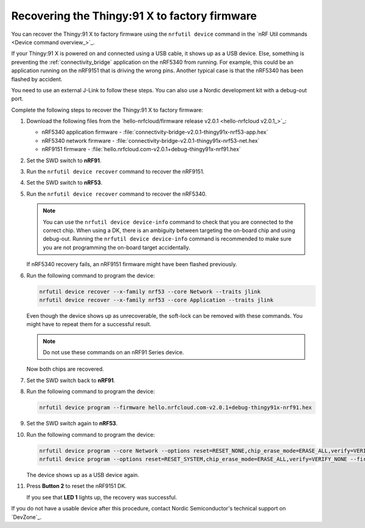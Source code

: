 .. _thingy91x_recover_to_factory_firmware:

Recovering the Thingy:91 X to factory firmware
##############################################

.. contents::
   :local:
   :depth: 2

You can recover the Thingy:91 X to factory firmware using the ``nrfutil device`` command in the `nRF Util commands <Device command overview_>`_.

If your Thingy:91 X is powered on and connected using a USB cable, it shows up as a USB device.
Else, something is preventing the :ref:`connectivity_bridge` application on the nRF5340 from running.
For example, this could be an application running on the nRF9151 that is driving the wrong pins.
Another typical case is that the nRF5340 has been flashed by accident.

You need to use an external J-Link to follow these steps.
You can also use a Nordic development kit with a debug-out port.

Complete the following steps to recover the Thingy:91 X to factory firmware:

#. Download the following files from the `hello-nrfcloud/firmware release v2.0.1 <hello-nrfcloud v2.0.1_>`_:

   * nRF5340 application firmware - :file:`connectivity-bridge-v2.0.1-thingy91x-nrf53-app.hex`
   * nRF5340 network firmware - :file:`connectivity-bridge-v2.0.1-thingy91x-nrf53-net.hex`
   * nRF9151 firmware - :file:`hello.nrfcloud.com-v2.0.1+debug-thingy91x-nrf91.hex`

#. Set the SWD switch to **nRF91**.
#. Run the ``nrfutil device recover`` command to recover the nRF9151.
#. Set the SWD switch to **nRF53**.
#. Run the ``nrfutil device recover`` command to recover the nRF5340.

   .. note::
      You can use the ``nrfutil device device-info`` command to check that you are connected to the correct chip.
      When using a DK, there is an ambiguity between targeting the on-board chip and using debug-out.
      Running the ``nrfutil device device-info`` command is recommended to make sure you are not programming the on-board target accidentally.

   If nRF5340 recovery fails, an nRF9151 firmware might have been flashed previously.

#. Run the following command to program the device:

   .. code-block:: none

      nrfutil device recover --x-family nrf53 --core Network --traits jlink
      nrfutil device recover --x-family nrf53 --core Application --traits jlink

   Even though the device shows up as unrecoverable, the soft-lock can be removed with these commands.
   You might have to repeat them for a successful result.

   .. note::
      Do not use these commands on an nRF91 Series device.

   Now both chips are recovered.

#. Set the SWD switch back to **nRF91**.
#. Run the following command to program the device:

   .. code-block:: none

      nrfutil device program --firmware hello.nrfcloud.com-v2.0.1+debug-thingy91x-nrf91.hex

#. Set the SWD switch again to **nRF53**.
#. Run the following command to program the device:

   .. code-block:: none

      nrfutil device program --core Network --options reset=RESET_NONE,chip_erase_mode=ERASE_ALL,verify=VERIFY_NONE --firmware connectivity-bridge-v2.0.1-thingy91x-nrf53-net.hex
      nrfutil device program --options reset=RESET_SYSTEM,chip_erase_mode=ERASE_ALL,verify=VERIFY_NONE --firmware connectivity-bridge-v2.0.1-thingy91x-nrf53-app.hex

   The device shows up as a USB device again.

#. Press **Button 2** to reset the nRF9151 DK.

   If you see that **LED 1** lights up, the recovery was successful.

If you do not have a usable device after this procedure, contact Nordic Semiconductor's technical support on `DevZone`_.
